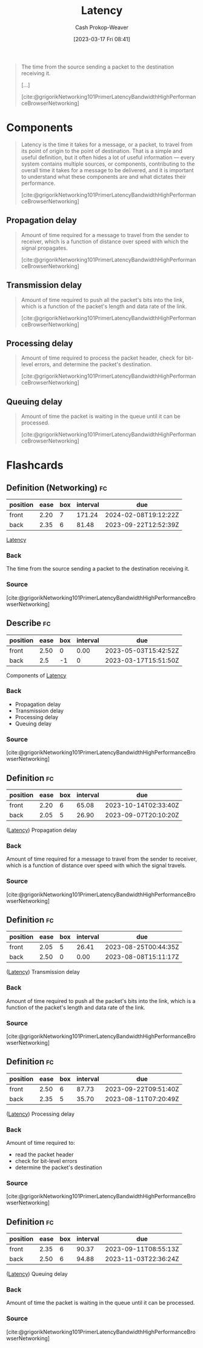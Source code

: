 :PROPERTIES:
:ID:       53999225-665e-4d16-9a0d-60c49293ccab
:LAST_MODIFIED: [2023-08-21 Mon 06:25]
:END:
#+title: Latency
#+hugo_custom_front_matter: :slug "53999225-665e-4d16-9a0d-60c49293ccab"
#+author: Cash Prokop-Weaver
#+date: [2023-03-17 Fri 08:41]
#+filetags: :concept:
#+begin_quote
The time from the source sending a packet to the destination receiving it.

[...]

[cite:@grigorikNetworking101PrimerLatencyBandwidthHighPerformanceBrowserNetworking]
#+end_quote

* Components

#+begin_quote
Latency is the time it takes for a message, or a packet, to travel from its point of origin to the point of destination. That is a simple and useful definition, but it often hides a lot of useful information — every system contains multiple sources, or components, contributing to the overall time it takes for a message to be delivered, and it is important to understand what these components are and what dictates their performance.

[cite:@grigorikNetworking101PrimerLatencyBandwidthHighPerformanceBrowserNetworking]
#+end_quote

** Propagation delay
#+begin_quote
Amount of time required for a message to travel from the sender to receiver, which is a function of distance over speed with which the signal propagates.

[cite:@grigorikNetworking101PrimerLatencyBandwidthHighPerformanceBrowserNetworking]
#+end_quote
** Transmission delay

#+begin_quote
Amount of time required to push all the packet's bits into the link, which is a function of the packet's length and data rate of the link.

[cite:@grigorikNetworking101PrimerLatencyBandwidthHighPerformanceBrowserNetworking]
#+end_quote
** Processing delay

#+begin_quote
Amount of time required to process the packet header, check for bit-level errors, and determine the packet's destination.

[cite:@grigorikNetworking101PrimerLatencyBandwidthHighPerformanceBrowserNetworking]
#+end_quote
** Queuing delay

#+begin_quote
Amount of time the packet is waiting in the queue until it can be processed.

[cite:@grigorikNetworking101PrimerLatencyBandwidthHighPerformanceBrowserNetworking]
#+end_quote

* Flashcards
** Definition (Networking) :fc:
:PROPERTIES:
:CREATED: [2023-03-17 Fri 08:50]
:FC_CREATED: 2023-03-17T15:50:42Z
:FC_TYPE:  double
:ID:       7252f560-3c38-4f38-8bb0-af738a914eb
:END:
:REVIEW_DATA:
| position | ease | box | interval | due                  |
|----------+------+-----+----------+----------------------|
| front    | 2.20 |   7 |   171.24 | 2024-02-08T19:12:22Z |
| back     | 2.35 |   6 |    81.48 | 2023-09-22T12:52:39Z |
:END:

[[id:53999225-665e-4d16-9a0d-60c49293ccab][Latency]]

*** Back
The time from the source sending a packet to the destination receiving it.
*** Source
[cite:@grigorikNetworking101PrimerLatencyBandwidthHighPerformanceBrowserNetworking]
** Describe :fc:
:PROPERTIES:
:CREATED: [2023-03-17 Fri 08:51]
:FC_CREATED: 2023-03-17T15:51:50Z
:FC_TYPE:  double
:ID:       ec0a3a84-d264-4fd0-a07f-295664da3eed
:FC_BLOCKED_BY: b05207b3-5ab7-462c-be69-688a765bb2af,8e5d62b1-bc54-43ac-adc4-7c68ba08a03c,1367b672-142e-4b96-9240-d3ada66c4297,46d22a84-5ca6-4e86-bbdb-886c0fab446c
:END:
:REVIEW_DATA:
| position | ease | box | interval | due                  |
|----------+------+-----+----------+----------------------|
| front    | 2.50 |   0 |     0.00 | 2023-05-03T15:42:52Z |
| back     |  2.5 |  -1 |        0 | 2023-03-17T15:51:50Z |
:END:

Components of [[id:53999225-665e-4d16-9a0d-60c49293ccab][Latency]]

*** Back
- Propagation delay
- Transmission delay
- Processing delay
- Queuing delay
*** Source
[cite:@grigorikNetworking101PrimerLatencyBandwidthHighPerformanceBrowserNetworking]
** Definition :fc:
:PROPERTIES:
:CREATED: [2023-03-17 Fri 08:51]
:FC_CREATED: 2023-03-17T16:03:06Z
:FC_TYPE:  double
:ID:       8e5d62b1-bc54-43ac-adc4-7c68ba08a03c
:END:
:REVIEW_DATA:
| position | ease | box | interval | due                  |
|----------+------+-----+----------+----------------------|
| front    | 2.20 |   6 |    65.08 | 2023-10-14T02:33:40Z |
| back     | 2.05 |   5 |    26.90 | 2023-09-07T20:10:20Z |
:END:

([[id:53999225-665e-4d16-9a0d-60c49293ccab][Latency]]) Propagation delay

*** Back
Amount of time required for a message to travel from the sender to receiver, which is a function of distance over speed with which the signal travels.
*** Source
[cite:@grigorikNetworking101PrimerLatencyBandwidthHighPerformanceBrowserNetworking]
** Definition :fc:
:PROPERTIES:
:CREATED: [2023-03-17 Fri 09:03]
:FC_CREATED: 2023-03-17T16:03:45Z
:FC_TYPE:  double
:ID:       b05207b3-5ab7-462c-be69-688a765bb2af
:END:
:REVIEW_DATA:
| position | ease | box | interval | due                  |
|----------+------+-----+----------+----------------------|
| front    | 2.05 |   5 |    26.41 | 2023-08-25T00:44:35Z |
| back     | 2.50 |   0 |     0.00 | 2023-08-08T15:11:17Z |
:END:

([[id:53999225-665e-4d16-9a0d-60c49293ccab][Latency]]) Transmission delay

*** Back
Amount of time required to push all the packet's bits into the link, which is a function of the packet's length and data rate of the link.
*** Source
[cite:@grigorikNetworking101PrimerLatencyBandwidthHighPerformanceBrowserNetworking]
** Definition :fc:
:PROPERTIES:
:CREATED: [2023-03-17 Fri 09:03]
:FC_CREATED: 2023-03-17T16:03:45Z
:FC_TYPE:  double
:ID:       1367b672-142e-4b96-9240-d3ada66c4297
:END:
:REVIEW_DATA:
| position | ease | box | interval | due                  |
|----------+------+-----+----------+----------------------|
| front    | 2.50 |   6 |    87.73 | 2023-09-22T09:51:40Z |
| back     | 2.35 |   5 |    35.70 | 2023-08-11T07:20:49Z |
:END:

([[id:53999225-665e-4d16-9a0d-60c49293ccab][Latency]]) Processing delay

*** Back
Amount of time required to:

- read the packet header
- check for bit-level errors
- determine the packet's destination
*** Source
[cite:@grigorikNetworking101PrimerLatencyBandwidthHighPerformanceBrowserNetworking]
** Definition :fc:
:PROPERTIES:
:CREATED: [2023-03-17 Fri 09:03]
:FC_CREATED: 2023-03-17T16:03:45Z
:FC_TYPE:  double
:ID:       46d22a84-5ca6-4e86-bbdb-886c0fab446c
:END:
:REVIEW_DATA:
| position | ease | box | interval | due                  |
|----------+------+-----+----------+----------------------|
| front    | 2.35 |   6 |    90.37 | 2023-09-11T08:55:13Z |
| back     | 2.50 |   6 |    94.88 | 2023-11-03T22:36:24Z |
:END:

([[id:53999225-665e-4d16-9a0d-60c49293ccab][Latency]]) Queuing delay

*** Back
Amount of time the packet is waiting in the queue until it can be processed.
*** Source
[cite:@grigorikNetworking101PrimerLatencyBandwidthHighPerformanceBrowserNetworking]
#+print_bibliography: